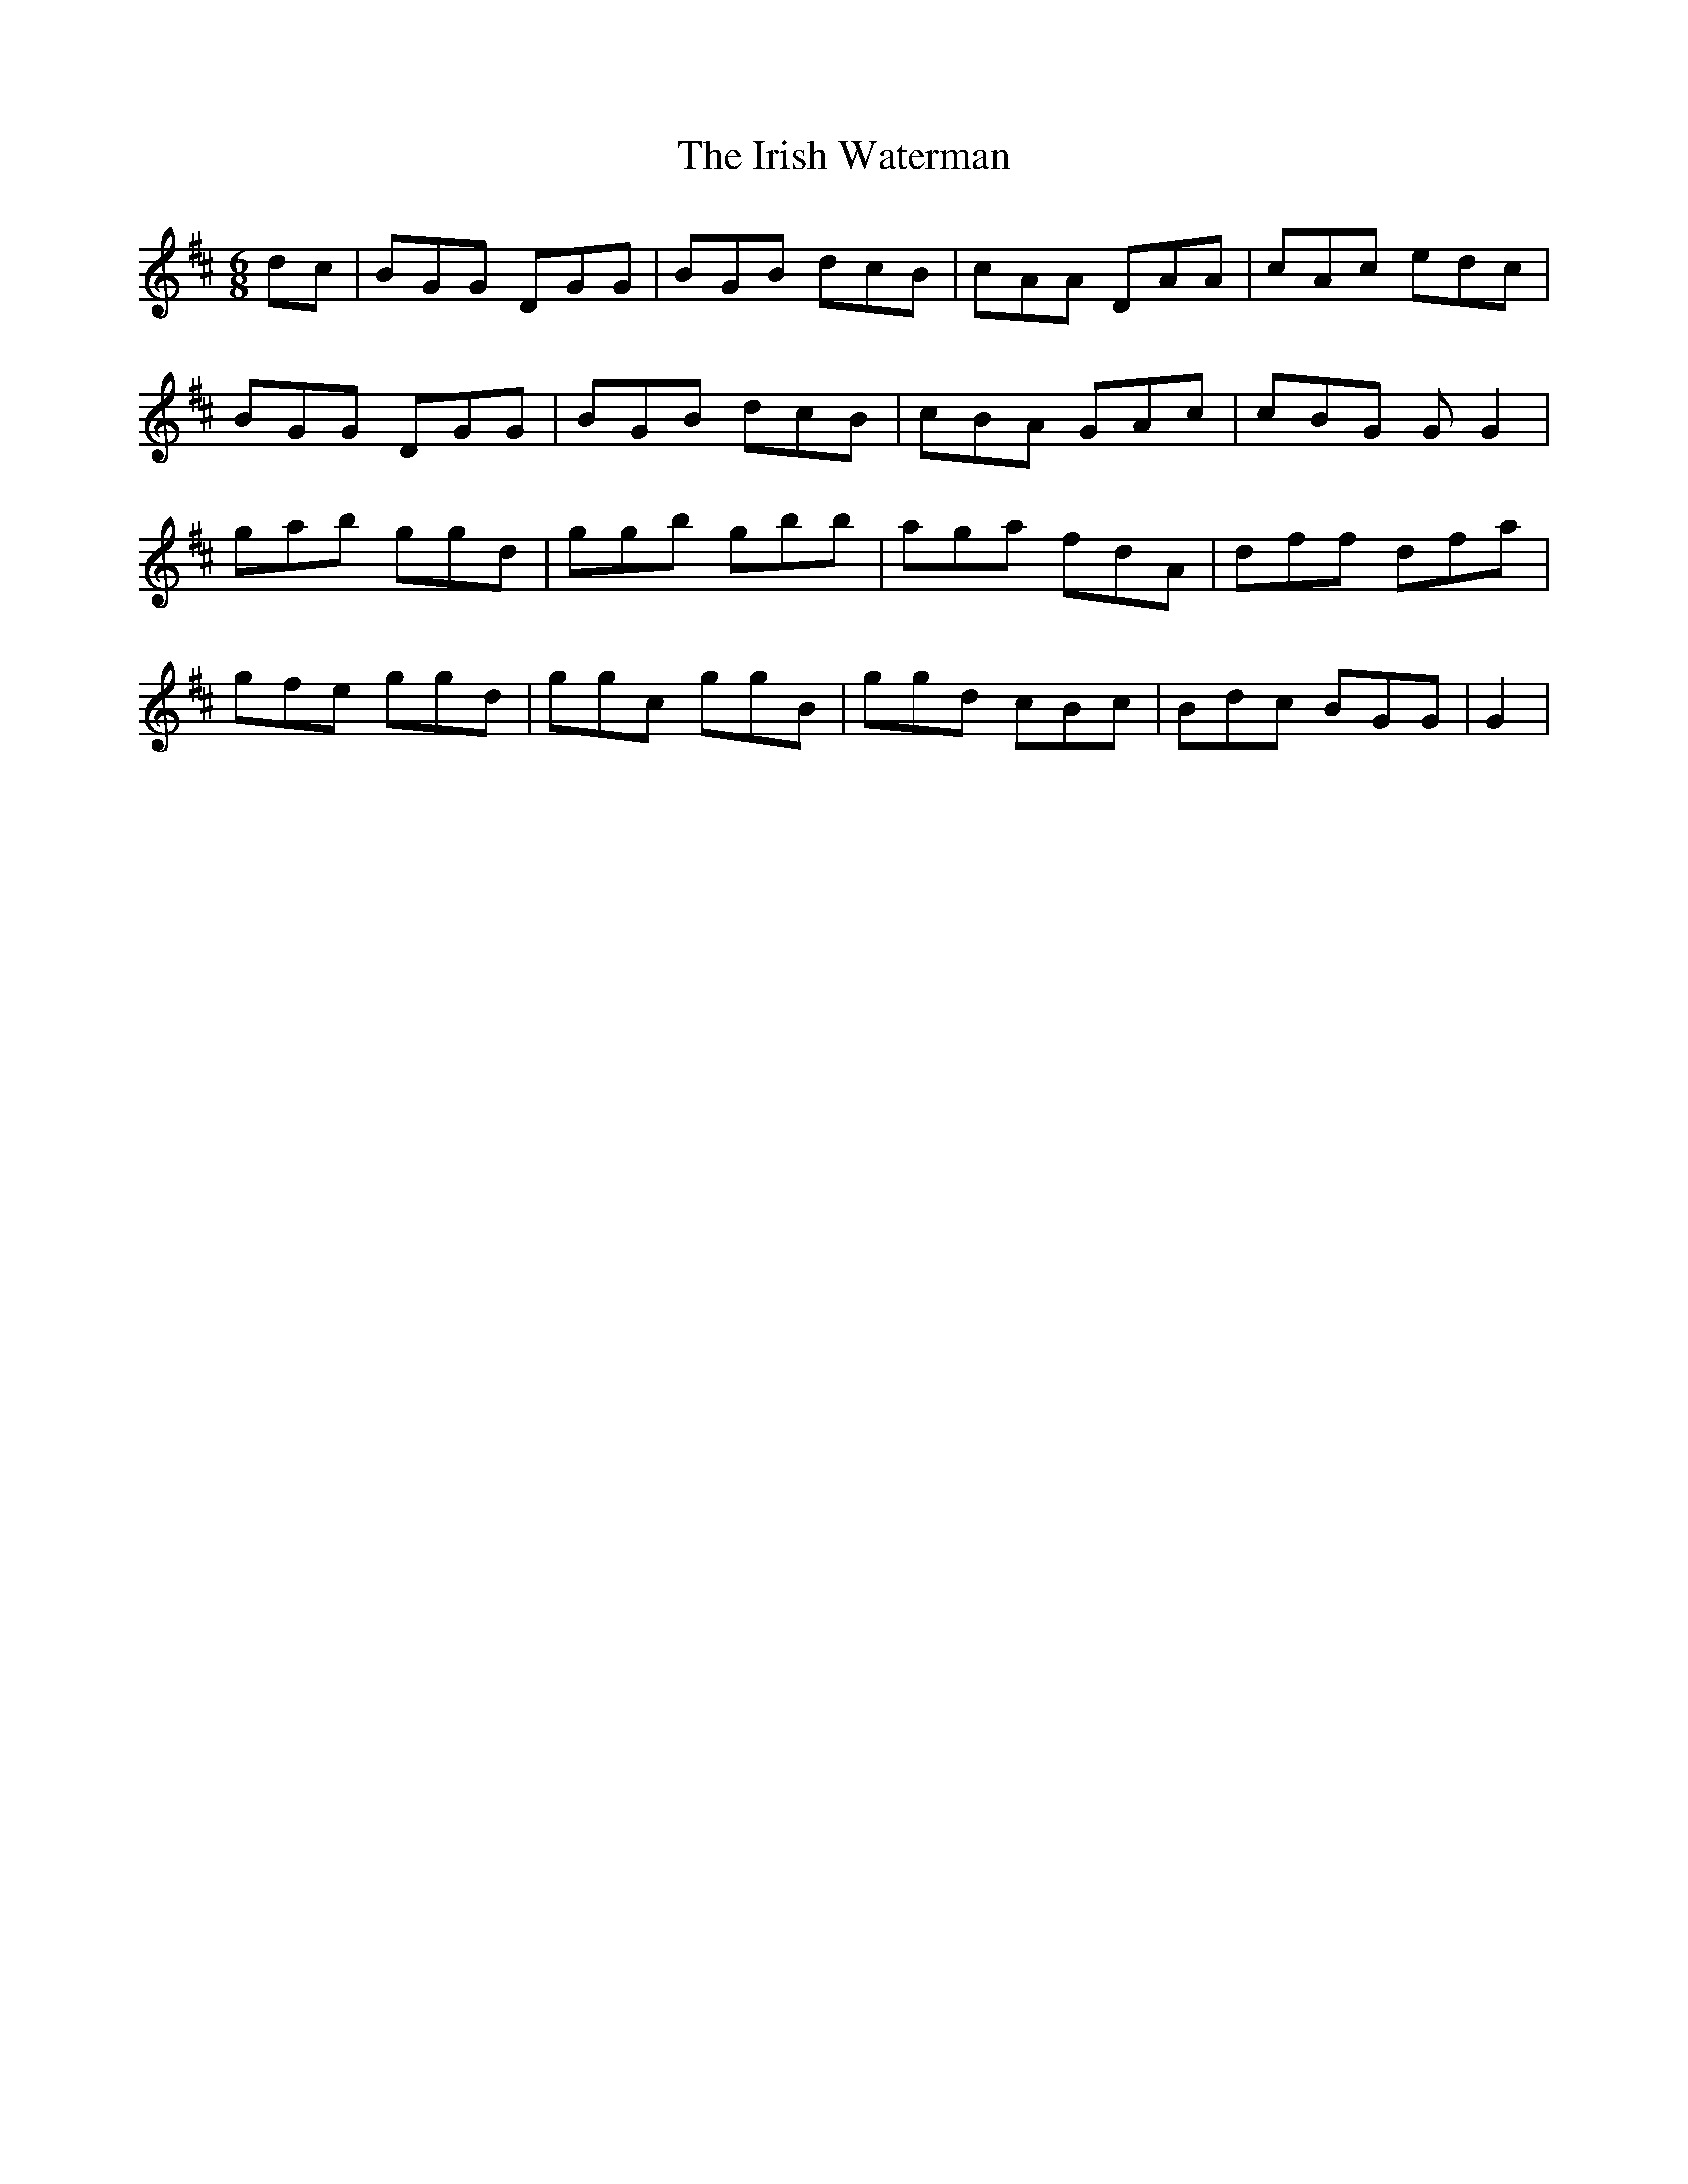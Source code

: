 X: 19145
T: Irish Waterman, The
R: jig
M: 6/8
K: Dmajor
dc|BGG DGG|BGB dcB|cAA DAA|cAc edc|
BGG DGG|BGB dcB|cBA GAc|cBG G G2|
gab ggd|ggb gbb|aga fdA|dff dfa|
gfe ggd|ggc ggB|ggd cBc|Bdc BGG|G2|

